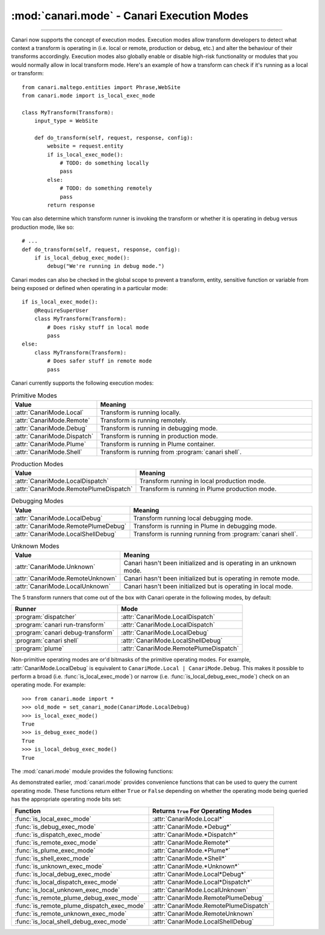 :mod:`canari.mode` - Canari Execution Modes
===========================================

.. module:: canari.mode
    :synopsis: Canari execution modes
.. moduleauthor:: Nadeem Douba <ndouba@redcanari.com>
.. sectionauthor:: Nadeem Douba <ndouba@redcanari.com>

.. versionadded:: 3.0

------------

Canari now supports the concept of execution modes. Execution modes allow transform developers to detect what
context a transform is operating in (i.e. local or remote, production or debug, etc.) and alter the behaviour of their
transforms accordingly. Execution modes also globally enable or disable high-risk functionality or modules that you
would normally allow in local transform mode. Here's an example of how a transform can check if it's running as a local
or transform::

    from canari.maltego.entities import Phrase,WebSite
    from canari.mode import is_local_exec_mode

    class MyTransform(Transform):
        input_type = WebSite

        def do_transform(self, request, response, config):
            website = request.entity
            if is_local_exec_mode():
                # TODO: do something locally
                pass
            else:
                # TODO: do something remotely
                pass
            return response

You can also determine which transform runner is invoking the transform or whether it is operating in debug versus
production mode, like so::

    # ...
    def do_transform(self, request, response, config):
        if is_local_debug_exec_mode():
            debug("We're running in debug mode.")

Canari modes can also be checked in the global scope to prevent a transform, entity, sensitive function or variable
from being exposed or defined when operating in a particular mode::

    if is_local_exec_mode():
        @RequireSuperUser
        class MyTransform(Transform):
            # Does risky stuff in local mode
            pass
    else:
        class MyTransform(Transform):
            # Does safer stuff in remote mode
            pass

Canari currently supports the following execution modes:

.. csv-table:: Primitive Modes
    :header: Value,Meaning
    :widths: 20, 80

    :attr:`CanariMode.Local`,Transform is running locally.
    :attr:`CanariMode.Remote`,Transform is running remotely.
    :attr:`CanariMode.Debug`,Transform is running in debugging mode.
    :attr:`CanariMode.Dispatch`,Transform is running in production mode.
    :attr:`CanariMode.Plume`,Transform is running in Plume container.
    :attr:`CanariMode.Shell`,Transform is running from :program:`canari shell`.

.. csv-table:: Production Modes
    :header: Value,Meaning
    :widths: 20, 80

    :attr:`CanariMode.LocalDispatch`,Transform running in local production mode.
    :attr:`CanariMode.RemotePlumeDispatch`,Transform is running in Plume production mode.

.. csv-table:: Debugging Modes
    :header: Value,Meaning
    :widths: 20, 80

    :attr:`CanariMode.LocalDebug`,Transform running local debugging mode.
    :attr:`CanariMode.RemotePlumeDebug`,Transform is running in Plume in debugging mode.
    :attr:`CanariMode.LocalShellDebug`,Transform is running running from :program:`canari shell`.

.. csv-table:: Unknown Modes
    :header: Value,Meaning
    :widths: 20, 80

    :attr:`CanariMode.Unknown`,Canari hasn't been initialized and is operating in an unknown mode.
    :attr:`CanariMode.RemoteUnknown`,Canari hasn't been initialized but is operating in remote mode.
    :attr:`CanariMode.LocalUnknown`,Canari hasn't been initialized but is operating in local mode.

The 5 transform runners that come out of the box with Canari operate in the following modes, by default:

.. csv-table::
    :header: Runner,Mode

    :program:`dispatcher`,:attr:`CanariMode.LocalDispatch`
    :program:`canari run-transform`,:attr:`CanariMode.LocalDispatch`
    :program:`canari debug-transform`,:attr:`CanariMode.LocalDebug`
    :program:`canari shell`,:attr:`CanariMode.LocalShellDebug`
    :program:`plume`,:attr:`CanariMode.RemotePlumeDispatch`

Non-primitive operating modes are or'd bitmasks of the primitive operating modes. For example,
:attr:`CanariMode.LocalDebug` is equivalent to ``CanariMode.Local | CanariMode.Debug``. This makes it possible to
perform a broad (i.e. :func:`is_local_exec_mode`) or narrow (i.e. :func:`is_local_debug_exec_mode`) check on an
operating mode. For example::

    >>> from canari.mode import *
    >>> old_mode = set_canari_mode(CanariMode.LocalDebug)
    >>> is_local_exec_mode()
    True
    >>> is_debug_exec_mode()
    True
    >>> is_local_debug_exec_mode()
    True

The :mod:`canari.mode` module provides the following functions:

.. function:: set_canari_mode(mode)

    :param CanariMode mode: the desired operating mode.
    :returns: the old operating mode.

    Sets the Canari operating mode and returns the old one. The old operating mode can be ignored if you never wish to
    restore the original operating mode.

.. function:: get_canari_mode()

    :returns: current Canari operating mode.

    Gets the current Canari operating mode. If a prior call to :func:`canari_set_mode` has not been made, the default
    operating mode is :attr:`CanariMode.Unknown`.

.. function:: get_canari_mode_str()

    :returns: current Canari operating mode as a user-friendly string.

    Gets the current Canari operating mode as a user-friendly string which can be displayed in logs or debugging
    information. For example::

        >>> print get_canari_mode_str()
        Local (runner=shell, debug=True)

As demonstrated earlier, :mod:`canari.mode` provides convenience functions that can be used to query the current
operating mode. These functions return either ``True`` or ``False`` depending on whether the operating mode being
queried has the appropriate operating mode bits set:

.. csv-table::
    :header: Function,Returns ``True`` For Operating Modes

    :func:`is_local_exec_mode`,:attr:`CanariMode.Local*`
    :func:`is_debug_exec_mode`,:attr:`CanariMode.*Debug*`
    :func:`is_dispatch_exec_mode`,:attr:`CanariMode.*Dispatch*`
    :func:`is_remote_exec_mode`,:attr:`CanariMode.Remote*`
    :func:`is_plume_exec_mode`,:attr:`CanariMode.*Plume*`
    :func:`is_shell_exec_mode`,:attr:`CanariMode.*Shell*`
    :func:`is_unknown_exec_mode`,:attr:`CanariMode.*Unknown*`
    :func:`is_local_debug_exec_mode`,:attr:`CanariMode.Local*Debug*`
    :func:`is_local_dispatch_exec_mode`,:attr:`CanariMode.Local*Dispatch*`
    :func:`is_local_unknown_exec_mode`,:attr:`CanariMode.LocalUnknown`
    :func:`is_remote_plume_debug_exec_mode`,:attr:`CanariMode.RemotePlumeDebug`
    :func:`is_remote_plume_dispatch_exec_mode`,:attr:`CanariMode.RemotePlumeDispatch`
    :func:`is_remote_unknown_exec_mode`,:attr:`CanariMode.RemoteUnknown`
    :func:`is_local_shell_debug_exec_mode`,:attr:`CanariMode.LocalShellDebug`
